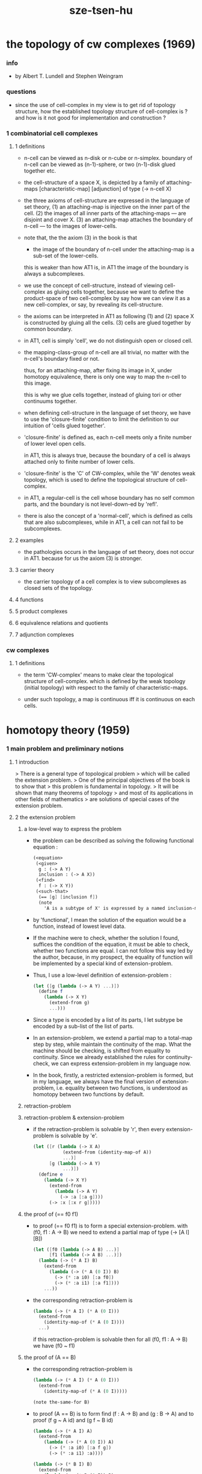 #+title: sze-tsen-hu

* the topology of cw complexes (1969)

*** info

    - 
      by Albert T. Lundell and Stephen Weingram

*** questions

    - since the use of cell-complex in my view is to get rid of topology structure,
      how the established topology structure of cell-complex is ?
      and how is it not good for implementation and construction ?

*** 1 combinatorial cell complexes

***** 1 definitions

      - n-cell can be viewed as n-disk or n-cube or n-simplex.
        boundary of n-cell can be viewed as (n-1)-sphere,
        or two (n-1)-disk glued together etc.

      - the cell-structure of a space X,
        is depicted by a family of attaching-maps
        [characteristic-map] [adjunction]
        of type (-> n-cell X)

      - the three axioms of cell-structure
        are expressed in the language of set theory,
        (1) an attaching-map is injective on the inner part of the cell.
        (2) the images of all inner parts of the attaching-maps
        --- are disjoint and cover X.
        (3) an attaching-map attaches the boundary of n-cell
        --- to the images of lower-cells.

      - note that,
        the the axiom (3) in the book is that

        - the image of the boundary of n-cell under the attaching-map
          is a sub-set of the lower-cells.

        this is weaker than how AT1 is,
        in AT1 the image of the boundary is always a subcomplexes.

      - we use the concept of cell-structure,
        instead of viewing cell-complex as gluing cells together,
        because we want to define the product-space of two cell-complex
        by say how we can view it as a new cell-complex,
        or say, by revealing its cell-structure.

      - the axioms can be interpreted in AT1 as following
        (1) and (2) space X is constructed by gluing all the cells.
        (3) cells are glued together by common boundary.

      - in AT1, cell is simply 'cell',
        we do not distinguish open or closed cell.

      - the mapping-class-group of n-cell are all trivial,
        no matter with the n-cell's boundary fixed or not.

        thus, for an attaching-map, after fixing its image in X,
        under homotopy equivalence, there is only one way
        to map the n-cell to this image.

        this is why we glue cells together,
        instead of gluing tori or other continuums together.

      - when defining cell-structure in the language of set theory,
        we have to use the 'closure-finite' condition to limit the definition
        to our intuition of 'cells glued together'.

      - 'closure-finite' is defined as,
        each n-cell meets only a finite number of lower level open cells.

        in AT1, this is always true,
        because the boundary of a cell
        is always attached only to finite number of lower cells.

      - 'closure-finite' is the 'C' of CW-complex,
        while the 'W' denotes weak topology,
        which is used to define the topological structure of cell-complex.

      - in AT1,
        a regular-cell is the cell whose boundary has no self common parts,
        and the boundary is not level-down-ed by 'refl'.

      - there is also the concept of a 'normal-cell',
        which is defined as cells that are also subcomplexes,
        while in AT1, a cell can not fail to be subcomplexes.

***** 2 examples

      - the pathologies occurs in the language of set theory,
        does not occur in AT1.
        because for us the axiom (3) is stronger.

***** 3 carrier theory

      - the carrier topology of a cell complex
        is to view subcomplexes as closed sets of the topology.

***** 4 functions

***** 5 product complexes

***** 6 equivalence relations and quotients

***** 7 adjunction complexes

*** cw complexes

***** 1 definitions

      - the term 'CW-complex' means to make clear
        the topological structure of cell-complex.
        which is defined by the weak topology (initial topology)
        with respect to the family of characteristic-maps.

      - under such topology, a map is continuous iff
        it is continuous on each cells.

* homotopy theory (1959)

*** 1 main problem and preliminary notions

***** 1 introduction

      > There is a general type of topological problem
      > which will be called the extension problem.
      > One of the principal objectives of the book is to show that
      > this problem is fundamental in topology.
      > It will be shown that many theorems of topology
      > and most of its applications in other fields of mathematics
      > are solutions of special cases of the extension problem.

***** 2 the extension problem

******* a low-level way to express the problem

        - the problem can be described as
          solving the following functional equation :
          #+begin_src scheme
          (<equation>
           (<given>
            g : (-> A Y)
            inclusion : (-> A X))
           (<find>
            f : (-> X Y))
           (<such-that>
            (== [g] [inclusion f])
            (note
              'A is a subtype of X' is expressed by a named inclusion-map.)))
          #+end_src

        - by 'functional', I mean the solution of the equation
          would be a function, instead of lowest level data.

        - If the machine were to check, whether the solution I found,
          suffices the condition of the equation,
          it must be able to check, whether two functions are equal.
          I can not follow this way led by the author,
          because, in my prospect, the equality of function
          will be implemented by a special kind of extension-problem.

        - Thus, I use a low-level definition of extension-problem :
          #+begin_src scheme
          (let ([g (lambda (-> A Y) ...)])
            (define f
              (lambda (-> X Y)
                (extend-from g)
                ...)))
          #+end_src

        - Since a type is encoded by a list of its parts,
          I let subtype be encoded by a sub-list of the list of parts.

        - In an extension-problem,
          we extend a partial map to a total-map step by step,
          while maintain the continuity of the map.
          What the machine should be checking,
          is shifted from equality to continuity.
          Since we already established the rules for continuity-check,
          we can express extension-problem in my language now.

        - In the book,
          firstly, a restricted extension-problem is formed,
          but in my language,
          we always have the final version of extension-problem,
          i.e. equality between two functions,
          is understood as homotopy between two functions by default.

******* retraction-problem

******* retraction-problem & extension-problem

        - if the retraction-problem
          is solvable by 'r',
          then every extension-problem
          is solvable by 'e'.

          #+begin_src scheme
          (let ([r (lambda (-> X A)
                     (extend-from (identity-map-of A))
                     ...)]
                [g (lambda (-> A Y)
                     ...)])
            (define e
              (lambda (-> X Y)
                (extend-from
                  (lambda (-> A Y)
                    (-> :a [:a g])))
                (-> :x [:x r g]))))
          #+end_src

******* the proof of (== f0 f1)

        - to proof (== f0 f1)
          is to form a special extension-problem.
          with (f0, f1 : A -> B)
          we need to extend a partial map of type (-> [A I] [B])
          #+begin_src scheme
          (let ([f0 (lambda (-> A B) ...)]
                [f1 (lambda (-> A B) ...)])
            (lambda (-> (* A I) B)
              (extend-from
                (lambda (-> (* A (0 I)) B)
                  (-> (* :a i0) [:a f0])
                  (-> (* :a i1) [:a f1])))
              ...))
          #+end_src

        - the corresponding retraction-problem is
          #+begin_src scheme
          (lambda (-> (* A I) (* A (0 I)))
            (extend-from
              (identity-map-of (* A (0 I))))
            ...)
          #+end_src
          if this retraction-problem is solvable
          then for all (f0, f1 : A -> B)
          we have (f0 ~ f1)

******* the proof of (A == B)

        - the corresponding retraction-problem is
          #+begin_src scheme
          (lambda (-> (* A I) (* A (0 I)))
            (extend-from
              (identity-map-of (* A (0 I)))))

          (note the-same-for B)
          #+end_src

        - to proof (A == B)
          is to form find (f : A -> B) and (g : B -> A)
          and to proof (f g ~ A id) and (g f ~ B id)
          #+begin_src scheme
          (lambda (-> (* A I) A)
            (extend-from
              (lambda (-> (* A (0 I)) A)
                (-> (* :a i0) [:a f g])
                (-> (* :a i1) :a))))

          (lambda (-> (* B I) B)
            (extend-from
              (lambda (-> (* B (0 I)) B)
                (-> (* :b i0) [:b g f])
                (-> (* :b i1) :b))))
          #+end_src

        - it is to say
          if the above retraction-problem is solvable
          then to proof (A == B)
          it is suffice to proof (A -> B) and (B -> A)
          [i.e. to find two functions of such types]

******* note

        - in the book, there is a semantic usage of space name :
          X -- domain
          A -- sub-domain
          Y -- co-domain

******* example

        #+begin_src scheme
        (define example-1
          (lambda (-> X (0 I))
            (extend-from
              (lambda (-> (list x0 x1) (0 I))
                (-> x0 i0)
                (-> x1 i1)))
            (note the above is solvable
                  iff x0 x1 lie in different quasi-components)))

        (note about syntax design ::
              if (0 X) can be viewed as an individual type,
              so should (1 X) be.
              then it would be not true that
              we can elim level-diff map by product-space.
              maybe we should allow level-diff map,
              and we also should find the rule for its continuity-check.
              [just as what has been done for hott by 'tp']
              just this time, we do not use 'tp',
              but try to re-create 'tp'
              by the rule of the continuity-check of product-space.)

        (define example-2
          (lambda (-> I Y)
            (extend-from
              (lambda (-> (0 I) Y)
                (-> i0 y0)
                (-> i1 y1)))
            (note the above is solvable
                  iff y0 y1 lie in a compact, connected and locally connected
                  subspace of Y satisfying the second countability axiom.)))

        (define example-3
          (note about Normal space
                :: https://en.wikipedia.org/wiki/Normal_space
                and Urysohn's lemma
                :: https://en.wikipedia.org/wiki/Urysohn%27s_lemma
                this is kind of low-level topology facts
                can not be constructed in my language.))

        (define example-4
          (note about Tietze extension theorem
                :: https://en.wikipedia.org/wiki/Tietze_extension_theorem))

        (note Y is solid-space
              if all of the following problems are solvable
              (lambda (-> X Y)
                (note X is normal space)
                (extend-from
                  (lambda (-> A Y)
                    (note A is closed sub-space))))
              [solid seems no hole])
        #+end_src

***** characteristic-map

      - the type of characteristic-map is
        (-> (boundary (cell n)) (polytopy (sub1 n)))

      - in at1, a dc is a characteristic-map.
        if limited to model characteristic-map,
        dc must always be viewed as unit cell,
        while, ignore this limitation,
        dc might be any orient-able closed space.

***** topology structure

      - the classical approach is to
        set up the topological structure of cellular polytopy [CW complex].
        1. maybe at1 should act at higher level of homotopical structure
           instead of topological structure.
        2. maybe at1 should maintain the ability to handle topological structure.

***** 3 the method of algebraic topology

***** 4 the retraction problem

***** 5 combined maps

      - the way we define a continuous map data-constructor by data-constructor,
        is just like define a combined map.
        [the continuity of the combined map is demonstrated in this section]

***** 6 topological identification

      - quotient-space must be implemented by redefining the equality.
        thus, it seems that product-space and indexed-space,
        all can be reduced to simple-space,
        but quotient-space can not be reduced to simple-space,
        thus is essentially different.

      - in the book, natural-projection is used to depict quotient-space.

      - for the example of quotient-space given by the book,
        > the n-sphere is obtained from the n-cell, by identifying the boundary
        > to a single point, and the real projective n-sphere is obtained from
        > the n-sphere by identifying the antipodal points.

      - but in at1, we can actually define the above spaces,
        without the use of quotient-space.
        and the use of topological identification above,
        is changed to the use of repeated names [like a mark language].

      - but also note that, not all quotient-space can be made simple-space.
        as the other example given in the book,
        where the equality of the space
        is changed by a group of homeomorphisms of the space.
        which is also called orbit-space.

***** 7 the adjunction-space

***** 8 homtopy problem and classification problem

***** 9 the homotopy-extension-property

      - with homotopy-extension-property,
        the extension-problem

        will only dependent on
        the homotopy class of

      - Definition 9.1.
        A subspace A of a space X
        is said to have the homotopy-extension-property (abbreviated HEP)
        in X
        with respect to a space Y,
        if every partial homotopy

      #+begin_src scheme
      (let ([f (lambda (-> X Y)
                 ...)]
            [g (lambda (-> (* A I) Y)
                 (extend-from
                   (lambda (-> (* A (list i0)) Y)
                     (-> (* :a i0)
                         [:a (restrict-on A f) @])))
                 ...)])
        (define h
          (lambda (-> (* X I) Y)
            (extend-from g)
            ...)))
      #+end_src

***** 10 relative homotopy

***** 11 homotopy equivalences

***** 12 the mapping cylinder

***** 13 a generalization of the extension-problem

***** 14 the partial mapping cylinder

***** 15 the deformation problem

***** 16 the lifting problem

***** 17 the most general problem

*** 2 some special cases of the main problems

*** 3 fiber-spaces

***** 1 introduction

      - bundle-spaces has local-product-structure.

      - fiber-space = projection with covering-homotopy-property.
        the axiomatization of homotopy theory need fiber-spaces.

      - path space is fiber-spaces but do not has local-product-structure.
        it has the path lifting property.

      - covering-space = fiber-space with discrete fiber.

***** 2 covering homotopy property

      - (: p (-> E B))
        E is total-space
        B is base-space

      - ><><><
        CHP

***** 6 algebraically trivial maps X -> S2

***** 7 liftings and cross-sections

***** 9 mapping spaces

      - the exponential law of mapping spaces
        (-> (* X T) Y) = (-> T (-> X Y))
        [just as currying in programming language]

***** note homotopy group of mapping space

      - a path from a map to a map is a proof of (~ f0 f1)
        of type
        #+begin_src scheme
        (let ([f0 (lambda (-> A B) ...)]
              [f1 (lambda (-> A B) ...)])
          (lambda (-> (* A I) B)
            (extend-from
              (lambda (-> (* A (0 I)) B)
                (-> (* :a i0) [:a f0])
                (-> (* :a i1) [:a f1])))
            ...))
        #+end_src

      - similarly all higher homotopy group can be defined by uncurrying,
        for example,
        the mapping space (-> A (-> I (-> I (-> I B))))
        uncurrying to (-> (* A I I I) B)

***** 10 the spaces of paths

***** 11 the space of loops

      - special mapping space has algebraic structure.
        for example, we have
        - Proposition 11.4.
          if X is an H-space with x0 as a homotopy unit,
          then the fundamental group homotopy(1) (Χ, x0) is abelian.

      - by level-up the space to mapping space
        we can level-down its homotopy group
        for example, we have
        - Proposition 11.6.
          Under the natural multiplication of loop space of point y,
          the path-components of loop space form a group
          which is essentially the fundamental group homotopy(1) (Υ, y).

***** 12 the path lifting property

      - we must express path lifting property in the uncurried way.
        here we apply Bishop's fourth principle
        "Meaningful distinctions deserve to be maintained."
        Thus,
        bundle-space and path-space and loop-space etc.
        are not unified, by the covering-homotopy-property,
        to the so called fiber-space.
        [at least practically not so]

      - construct a bundle-space by local-product-structure
        we can specify its higher elements,
        and check its CHP
        [covering-homotopy-property] [homotopy-lifting-property].

        special mapping-space also have CHP,
        which can be checked after uncurrying.

*** 4 homotopy groups

***** 1 introduction

      - homotopy groups of order higher then 1 are abelian.

      - homotopy(0) (Х, x0) and relative-homotopy(1) (Χ, Α, x0)
        are not ordinarily groups.

      - homotopy(1) (Х, x0) and relative-homotopy(2) (Χ, Α, x0)
        are not usually abelian.

      - the excision-property for homology does not hold for homotopy.

***** 2 absolute homotopy groups

      - homotopy(n) (X, x0) = n-loop space of X
        #+begin_src scheme
        (-> n-cell X)
        (restrict-by
          (lambda (-> [...] [...])
           (-> [n-cell boundary] [x0 refl {n-1}])))
        ;; or
        (-> n-sphere X)
        (restrict-by
          (lambda (-> [...] [...])
           (-> [s0] [x0])))
        #+end_src

      - group production of homotopy(n) (X, x0)
        is defined by a map of type
        #+begin_src scheme
        (-> n-cell ((glued at half boundary) n-cell n-cell))
        (restrict-by
          (lambda (-> [...] [...])
           (-> [n-cell boundary] [x0 refl {n-1}])))
        ;; or
        (-> n-sphere ((contact at s0) n-sphere n-sphere))
        (restrict-by
          (lambda (-> [...] [...])
           (-> [s0] [x0])))
        #+end_src

      - homotopy(n) (X, x0), where n > 1, is abelian.
        because there exists a rotation of n-sphere
        interchanges the two hemispheres,
        which leaves s0 fixed.

      - ><><><
        but how should I argue the above fact more clearly ?

***** 3 relative homotору groups

      - relative-homotopy(n) (X, A, x0)
        where X > A > x0
        defined as follow
        #+begin_src scheme
        (-> n-cell X)
        (restrict-by
          (lambda (-> [...] [...])
           (-> [n-cell boundary] [A]))
          (lambda (-> [...] [...])
           (-> [s0] [x0])))
        #+end_src

      - group production of relative-homotopy(n) (X, A, x0)
        is defined by a map of type
        #+begin_src scheme
        (-> n-cell ((glued at half boundary) n-cell n-cell))
        (restrict-by
          (lambda (-> [...] [...])
           (-> [n-cell boundary] [A]))
          (lambda (-> [...] [...])
           (-> [s0] [x0])))
        #+end_src

      - relative-homotopy(n) (X, A, x0), where n > 2, is abelian.
        because there exists a rotation of n-cell
        interchanges the two halves of n-cell,
        which leaves s0 fixed.

      - ><><><
        derived triplet

***** 9 the fibering property

* elements of modern algebra (1965)

* elements of general topology (1964)

* homology theory (1965)
